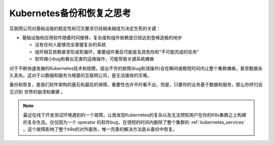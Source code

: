 .. _think_backup_restore_k8s:

============================
Kubernetes备份和恢复之思考
============================

互联网公司对基础设施的稳定性和冗灾要求已经越来越成为决定生死的关键：

- 基础设施和应用软件随着时间推移，复杂度和组件依赖度已经达到登峰造极的地步

  - 没有任何人能够完全掌握复杂的系统
  - 组件相互依赖甚至形成死循环，重要组件重启可能是及其危险和"不可能完成的任务"
  - 软件微小bug和看似无害的运维操作，可能导致关键系统瘫痪

对于不断快速发展的Kubernetes技术和规模，层出不穷的故障(bug和误操作)会在瞬间或极短时间内让整个集群瘫痪，甚至数据永久丢失。这对于以数据和服务为根基的互联网公司，是无法接收的灾难。

备份和恢复，是我们软件架构的基石和最后的保障，重要性也许平时看不出，但是，只要你的业务基于数据和服务，那么你终归会见识到 ``世界的崩溃和重建`` 。

.. note::

   最近在线下开发测试环境遇到的一个故障，让我发现Kubernetes的复杂以及无法预知用户在你的K8s集群之上构建的复杂生态。仅仅因为一个 operator 的软件bug，在很短的时间内删除了整个集群的 :ref:`kubernetes_services` 。这个故障影响了整个k8s的对外服务，唯一完善的解决方法是从备份中恢复。
